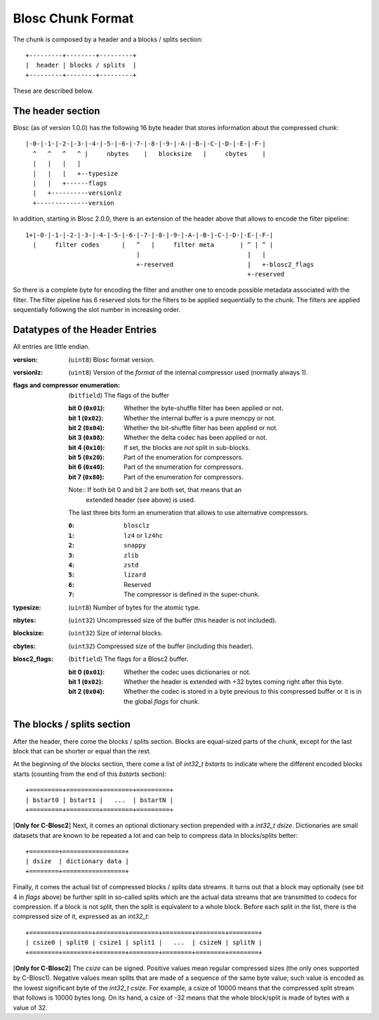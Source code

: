 Blosc Chunk Format
==================

The chunk is composed by a header and a blocks / splits section::

    +---------+--------+---------+
    |  header | blocks / splits  |
    +---------+--------+---------+

These are described below.

The header section
------------------

Blosc (as of version 1.0.0) has the following 16 byte header that stores
information about the compressed chunk::

    |-0-|-1-|-2-|-3-|-4-|-5-|-6-|-7-|-8-|-9-|-A-|-B-|-C-|-D-|-E-|-F-|
      ^   ^   ^   ^ |     nbytes    |   blocksize   |     cbytes    |
      |   |   |   |
      |   |   |   +--typesize
      |   |   +------flags
      |   +----------versionlz
      +--------------version

In addition, starting in Blosc 2.0.0, there is an extension of the header
above that allows to encode the filter pipeline::

  1+|-0-|-1-|-2-|-3-|-4-|-5-|-6-|-7-|-8-|-9-|-A-|-B-|-C-|-D-|-E-|-F-|
    |     filter codes      |   ^   |     filter meta       | ^ | ^ |
                                |                             |   |
                                +-reserved                    |   +-blosc2_flags
                                                              +-reserved

So there is a complete byte for encoding the filter and another one to encode
possible metadata associated with the filter.  The filter pipeline has 6
reserved slots for the filters to be applied sequentially to the chunk.  The
filters are applied sequentially following the slot number in increasing order.

Datatypes of the Header Entries
-------------------------------

All entries are little endian.

:version:
    (``uint8``) Blosc format version.

:versionlz:
    (``uint8``) Version of the *format* of the internal compressor used (normally always 1).

:flags and compressor enumeration:
    (``bitfield``) The flags of the buffer

    :bit 0 (``0x01``):
        Whether the byte-shuffle filter has been applied or not.
    :bit 1 (``0x02``):
        Whether the internal buffer is a pure memcpy or not.
    :bit 2 (``0x04``):
        Whether the bit-shuffle filter has been applied or not.
    :bit 3 (``0x08``):
        Whether the delta codec has been applied or not.
    :bit 4 (``0x10``):
        If set, the blocks are *not* split in sub-blocks.
    :bit 5 (``0x20``):
        Part of the enumeration for compressors.
    :bit 6 (``0x40``):
        Part of the enumeration for compressors.
    :bit 7 (``0x80``):
        Part of the enumeration for compressors.

    Note:: If both bit 0 and bit 2 are both set, that means that an
        extended header (see above) is used.

    The last three bits form an enumeration that allows to use alternative
    compressors.

    :``0``:
        ``blosclz``
    :``1``:
        ``lz4`` or ``lz4hc``
    :``2``:
        ``snappy``
    :``3``:
        ``zlib``
    :``4``:
        ``zstd``
    :``5``:
        ``lizard``
    :``6``:
        Reserved
    :``7``:
        The compressor is defined in the super-chunk.

:typesize:
    (``uint8``) Number of bytes for the atomic type.

:nbytes:
    (``uint32``) Uncompressed size of the buffer (this header is not included).

:blocksize:
    (``uint32``) Size of internal blocks.

:cbytes:
    (``uint32``) Compressed size of the buffer (including this header).

:blosc2_flags:
    (``bitfield``) The flags for a Blosc2 buffer.

    :bit 0 (``0x01``):
        Whether the codec uses dictionaries or not.
    :bit 1 (``0x02``):
        Whether the header is extended with +32 bytes coming right after this byte. 
    :bit 2 (``0x04``):
        Whether the codec is stored in a byte previous to this compressed buffer or it is in the global `flags` for chunk. 


The blocks / splits section
---------------------------

After the header, there come the blocks / splits section.  Blocks are equal-sized parts of the chunk, except for the last block that can be shorter or equal than the rest.

At the beginning of the blocks section, there come a list of `int32_t bstarts` to indicate where the different encoded blocks starts (counting from the end of this `bstarts` section)::

    +=========+=========+========+=========+
    | bstart0 | bstart1 |   ...  | bstartN |
    +=========+=========+========+=========+

[**Only for C-Blosc2**] Next, it comes an optional dictionary section prepended with a `int32_t dsize`.  Dictionaries are small datasets that are known to be repeated a lot and can help to compress data in blocks/splits better::

    +========+=================+
    | dsize  | dictionary data |
    +========+=================+

Finally, it comes the actual list of compressed blocks / splits data streams.  It turns out that a block may optionally (see bit 4 in `flags` above) be further split in so-called splits which are the actual data streams that are transmitted to codecs for compression.  If a block is not split, then the split is equivalent to a whole block.  Before each split in the list, there is the compressed size of it, expressed as an `int32_t`::

    +========+========+========+========+========+========+========+
    | csize0 | split0 | csize1 | split1 |   ...  | csizeN | splitN |
    +========+========+========+========+========+========+========+

[**Only for C-Blosc2**] The `csize` can be signed.  Positive values mean regular compressed sizes (the only ones supported by C-Blosc1).  Negative values mean splits that are made of a sequence of the same byte value; such value is encoded as the lowest significant byte of the `int32_t csize`.  For example, a csize of 10000 means that the compressed split stream that follows is 10000 bytes long.  On its hand, a csize of -32 means that the whole block/split is made of bytes with a value of 32.
